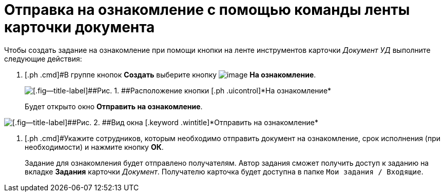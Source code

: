 = Отправка на ознакомление с помощью команды ленты карточки документа

Чтобы создать задание на ознакомление при помощи кнопки на ленте инструментов карточки [.keyword .parmname]_Документ УД_ выполните следующие действия:

. [.ph .cmd]#В группе кнопок [.ph .uicontrol]*Создать* выберите кнопку image:buttons/ico_for_look.png[image] [.ph .uicontrol]*На ознакомление*.
+
image::Task_Creafe_Look.png[[.fig--title-label]##Рис. 1. ##Расположение кнопки [.ph .uicontrol]*На ознакомление*]
+
Будет открыто окно [.keyword .wintitle]*Отправить на ознакомление*.

image::Task_Look_Send.png[[.fig--title-label]##Рис. 2. ##Вид окна [.keyword .wintitle]*Отправить на ознакомление*]
. [.ph .cmd]#Укажите сотрудников, которым необходимо отправить документ на ознакомление, срок исполнения (при необходимости) и нажмите кнопку [.ph .uicontrol]*ОК*.
+
Задание для ознакомления будет отправлено получателям. Автор задания сможет получить доступ к заданию на вкладке *Задания* карточки _Документ_. Получателю карточка будет доступна в папке `Мои задания / Входящие`.

